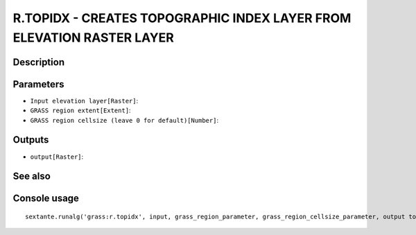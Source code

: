 R.TOPIDX - CREATES TOPOGRAPHIC INDEX LAYER FROM ELEVATION RASTER LAYER
======================================================================

Description
-----------

Parameters
----------

- ``Input elevation layer[Raster]``:
- ``GRASS region extent[Extent]``:
- ``GRASS region cellsize (leave 0 for default)[Number]``:

Outputs
-------

- ``output[Raster]``:

See also
---------


Console usage
-------------


::

	sextante.runalg('grass:r.topidx', input, grass_region_parameter, grass_region_cellsize_parameter, output topographic index layer)
